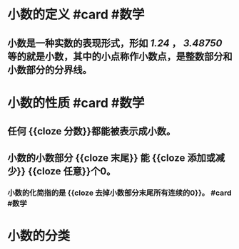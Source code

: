 * 小数的定义 #card #数学
:PROPERTIES:
:card-last-interval: 4
:card-repeats: 1
:card-ease-factor: 2.6
:card-next-schedule: 2022-06-25T00:13:50.297Z
:card-last-reviewed: 2022-06-21T00:13:50.298Z
:card-last-score: 5
:END:
** 小数是一种实数的表现形式，形如 /1.24/ ， /3.48750/ 等的就是小数，其中的小点称作小数点，是整数部分和小数部分的分界线。
* 小数的性质 #card #数学
:PROPERTIES:
:card-last-interval: 4
:card-repeats: 1
:card-ease-factor: 2.6
:card-next-schedule: 2022-06-25T00:14:09.854Z
:card-last-reviewed: 2022-06-21T00:14:09.854Z
:card-last-score: 5
:END:
** 任何 {{cloze 分数}}都能被表示成小数。
** 小数的小数部分 {{cloze 末尾}} 能 {{cloze 添加或减少}} {{cloze 任意}}个0。
*** 小数的化简指的是 {{cloze 去掉小数部分末尾所有连续的0}}。 #card #数学
:PROPERTIES:
:card-last-interval: 4
:card-repeats: 1
:card-ease-factor: 2.6
:card-next-schedule: 2022-06-25T00:13:26.963Z
:card-last-reviewed: 2022-06-21T00:13:26.964Z
:card-last-score: 5
:END:
* 小数的分类